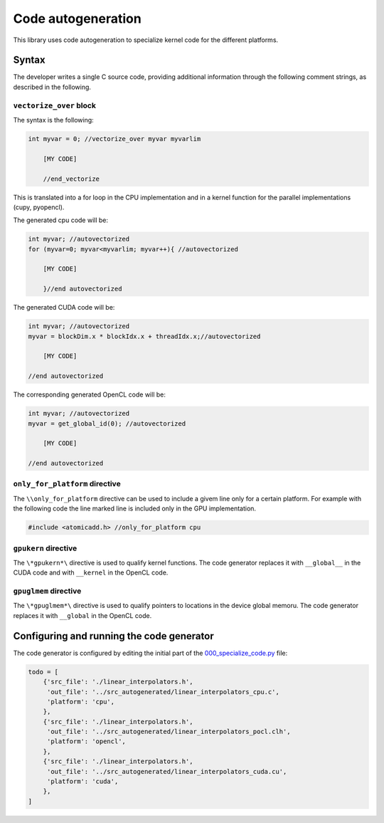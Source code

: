 Code autogeneration
===================

This library uses code autogeneration to specialize kernel code for the different platforms.

Syntax
------

The developer writes a single C source code, providing additional information through the following comment strings, as described in the following.

``vectorize_over`` block
~~~~~~~~~~~~~~~~~~~~~~~~

The syntax is the following:

.. code-block:: C

    int myvar = 0; //vectorize_over myvar myvarlim

        [MY CODE]

        //end_vectorize

This is translated into a for loop in the CPU implementation and in a kernel function for the parallel implementations (cupy, pyopencl).

The generated cpu code will be:

.. code-block:: C

    int myvar; //autovectorized
    for (myvar=0; myvar<myvarlim; myvar++){ //autovectorized

        [MY CODE]

        }//end autovectorized

The generated CUDA code will be:

.. code-block:: C

    int myvar; //autovectorized
    myvar = blockDim.x * blockIdx.x + threadIdx.x;//autovectorized

        [MY CODE]

    //end autovectorized

The corresponding generated OpenCL code will be:

.. code-block:: C

    int myvar; //autovectorized
    myvar = get_global_id(0); //autovectorized

        [MY CODE]

    //end autovectorized


``only_for_platform`` directive
~~~~~~~~~~~~~~~~~~~~~~~~~~~~~~~
The ``\\only_for_platform`` directive can be used to include a givem line only for a certain platform.
For example with the following code the line marked line is included only in the GPU implementation.

.. code-block:: C

    #include <atomicadd.h> //only_for_platform cpu

``gpukern`` directive
~~~~~~~~~~~~~~~~~~~~~

The ``\*gpukern*\`` directive is used to qualify kernel functions. The code generator replaces it with ``__global__`` in the CUDA code and with ``__kernel`` in the OpenCL code.


``gpuglmem`` directive
~~~~~~~~~~~~~~~~~~~~~~~

The ``\*gpuglmem*\`` directive is used to qualify pointers to locations in the device global memoru. The code generator replaces it with ``__global`` in the OpenCL code.


Configuring and running the code generator
------------------------------------------

The code generator is configured by editing the initial part of the `000_specialize_code.py <autogfile>`_ file:

.. code-block:: python

    todo = [
        {'src_file': './linear_interpolators.h',
         'out_file': '../src_autogenerated/linear_interpolators_cpu.c',
         'platform': 'cpu',
        },
        {'src_file': './linear_interpolators.h',
         'out_file': '../src_autogenerated/linear_interpolators_pocl.clh',
         'platform': 'opencl',
        },
        {'src_file': './linear_interpolators.h',
         'out_file': '../src_autogenerated/linear_interpolators_cuda.cu',
         'platform': 'cuda',
        },
    ]

.. _autogfile: https://github.com/xsuite/xfields/blob/master/xfields/src/000_specialize_code.py






